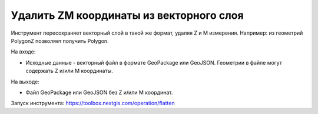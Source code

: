 Удалить ZM координаты из векторного слоя
========================================

Инструмент пересохраняет векторный слой в такой же формат, удаляя Z и M измерения. Например: из геометрий PolygonZ позволяет получить Polygon.

На входе:

* Исходные данные - векторный файл в формате GeoPackage или GeoJSON. Геометрии в файле могут содержать Z и/или M координаты.

На выходе:

* Файл GeoPackage или GeoJSON без Z и/или M координат.


Запуск инструмента: https://toolbox.nextgis.com/operation/flatten
